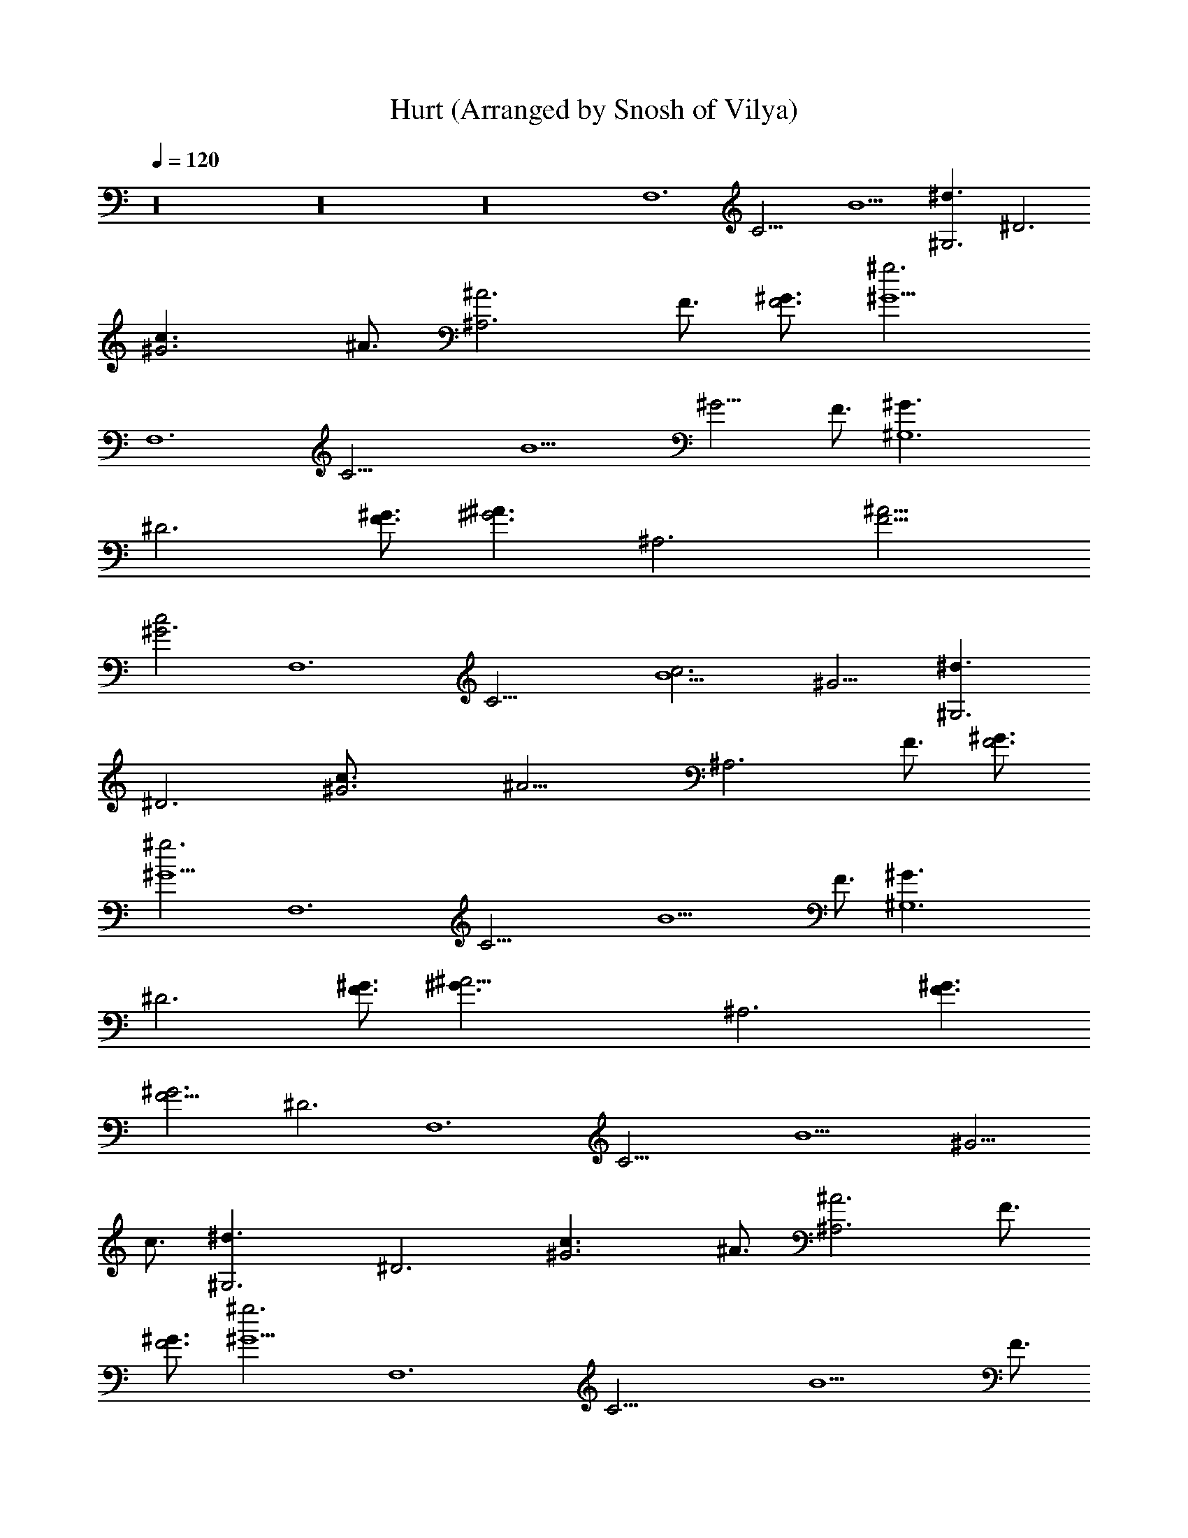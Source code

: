X: 1
T: Hurt (Arranged by Snosh of Vilya)
Z: Nine Inch Nails
L: 1/4
Q: 120
K: C
z16 z16 z16 [F,6z3/4] [C21/4z3/4] B9/2 [^G,3^d3/2z3/4] [^D3z3/4]
[^G3c3/2z3/4] ^A3/4 [^A,3^A3z3/4] F3/4 [^G3/4F3] [^g3^G9/2z3/4]
[F,6z3/4] [C21/4z3/4] [B9/2z9/4] [^G9/4z3/2] F3/4 [^G,6^G3/2z3/4]
[^D3z3/4] [^G3/4F3/4] [^A3/2^G3z3/4] [^A,3z3/4] [F9/4^A15/4z3/2]
[^G3c2z3/4] [F,6z3/4] [C21/4z3/4] [B9/2c3z9/4] ^G9/4 [^G,3^d3/2z3/4]
[^D3z3/4] [^G3c3/4] [^A15/4z3/4] [^A,3z3/4] F3/4 [^G3/4F3]
[^g3^G9/2z3/4] [F,6z3/4] [C21/4z3/4] [B9/2z15/4] F3/4 [^G,6^G3/2z3/4]
[^D3z3/4] [^G3/4F3/4] [^A21/4^G3/2z3/4] [^A,3z3/4] [F3/2^G3/2]
[^G3F9/4z3/8] [^D3z3/8] [F,6z3/4] [C21/4z3/4] [B9/2z9/4] [^G9/4z3/2]
c3/4 [^G,3^d3/2z3/4] [^D3z3/4] [^G3c3/2z3/4] ^A3/4 [^A,3^A3z3/4] F3/4
[^G3/4F3] [^g3^G9/2z3/4] [F,6z3/4] [C21/4z3/4] [B9/2z15/4] F3/4
[^G,6^G3/2z3/4] [^D3z3/4] [^G3/4F3/4] [^A3/2^G3z3/4] [^A,3z3/4]
[F15/4^A9/2z3/2] [^G3c3z3/4] [F,6z3/4] [C21/4z3/4] [B9/2z3/2]
[c3/2z3/4] [^G9/4z3/4] ^c3/4 [^d2z3/4] [^G,3z3/4] [^D3z3/4]
[^G3=c3/4] [^A15/4z3/4] [^A,3z3/4] F3/4 [^G3/4F3] [^g3^G15/4z3/4]
[F,6z3/4] [C21/4z3/4] [B9/2z3/4] F5/8 z/8 ^G3/2 F3/4 [^G3/2z3/4]
[^G,6z3/4] [^D3^G3/4] [^G15/4z3/4] [^A15/4z3/4] [^A,3c3/4] F3/4 F3/4
[^G3/4F3/4z3/8] ^D3/8 [^D3/2^A3/2^D,3/2z/8] [^d3/2z11/8]
[^D3/2^A3/2^D,3/2z/8] [^d3/2z11/8] [^D3/2^A3/2^D,3/2z/8] [^d3/2z11/8]
[^D3/2^A3/2^D,3/2z/8] [^d3/2z11/8] [^D3/2^A3/2F,3/2z/8] [^d3/2z11/8]
[^D3/2^A3/2F,3/2z/8] [^d3/2z11/8] [^D3/2^A3/2F,3/2z/8] [^d3/2z11/8]
[^D3/2^A3/2F,3/2z/8] [^d3/2z11/8] [^D3/2^A3/2^C,3/2z/8] [^d3/2z11/8]
[^D3/2^A3/2^C,3/2z/8] [^d3/2z11/8] [^D3/2^A3/2^C,3/2z/8] [^d3/2z11/8]
[^D3/2^A3/2^C,3/2z/8] [^d3/2z11/8] [^D3/2c3/2^G,3/2z/8] [^d3/2z11/8]
[^D3/2c3/2^G,3/2z/8] [^d3/2z11/8] [^D3/2c3/2^G,3/2z/8] [^d3/2z11/8]
[^D3/2c3/2^G,3/2z/8] [^d3/2z11/8] [^D3/2^A3/2^D,3/2z/8] [^d3/2z11/8]
[^D3/2^A3/2^D,3/2z/8] [^d3/2z11/8] [^D3/2^A3/2^D,3/2z/8] [^d3/2z11/8]
[^D3/2^A3/2^D,3/2z/8] [^d3/2z11/8] [^D3/2^A3/2F,3/2z/8] [^d3/2z11/8]
[^D3/2^A3/2F,3/2z/8] [^d3/2z11/8] [^D3/2^A3/2F,3/2z/8] [^d3/2z11/8]
[^D3/2^A3/2F,3/2z/8] [^d3/2z11/8] [^D3/2^A3/2^C,3/2z/8] [^d3/2z11/8]
[^D3/2^A3/2^C,3/2z/8] [^d3/2z11/8] [^D3/2^A3/2^C,3/2z/8] [^d3/2z11/8]
[^D3/2^A3/2^C,3/2z/8] [^d3/2z11/8] [^D3/2c3/2^G,3/2z/8] [^d3/2z11/8]
[^D3/2c3/2^G,3/2z/8] [^d3/2z11/8] [^D3/2c3/2^G,3/2z/8] [^d3/2z11/8]
[^D3/2c3/2^G,3/2z/8] [^d3/2z11/8] [^D3/2^A3/2^D,3/2z/8] [^d3/2z11/8]
[^D3/2^A3/2^D,3/2z/8] [^d3/2z11/8] [^D3/2^A3/2^D,3/2z/8] [^d3/2z11/8]
[^D3/2^A3/2^D,3/2z/8] ^d11/8 [^D3/2^A3/2^d/8F,3/2] ^d5/8 [^d7/8z3/4]
[^D3/2^A3/4F,3/2z/8] [^d3/2z5/8] ^A3/4 [^D3/2^A3/2F,3/2z/8]
[^d3/2z11/8] [^D3/2^A3/2^G3/4F,3/2z/8] [^d3/2z5/8] [^G3z3/4]
[^D3/2^A3/2^C,3/2z/8] [^d3/2z11/8] [^D3/2^A3/2^C,3/2z/8] [^d3/2z11/8]
[^D3/2^A3/2^C,3/2z/8] [^d3/2z11/8] [^D3/2^A3/2^C,3/2z/8] [^d3/2z11/8]
[^D3/2c3/2^G,3/2z/8] [^d3/2z11/8] [^D3/2c3/2^G,3/2z/8] [^d3/2z11/8]
[^D3/2c3/2^A3/4^G,3/2z/8] [^d3/2z5/8] [^G3/2z3/4]
[^D3/2c3/2^G,3/2z/8] [^d3/2z5/8] ^A3/4 [^D3/2^A3/2^D,3/2z/8]
[^d3/2z11/8] [^D3/2^A3/2^D,3/2z/8] [^d3/2z11/8] [^D3/2^A3/2^D,3/2z/8]
[^d3/2z11/8] [^D3/2^A3/2^D,3/2z/8] ^d11/8 [^D3/2^A3/2^d/8F,3/2]
^d11/8 [^D3/2^A3/4^d/8F,3/2] [^d3/2z5/8] ^A3/4 [^D3/2^A3/2F,3/2z/8]
[^d3/2z5/8] [^G3/2z3/4] [^D3/2^A3/2F,3/2z/8] [^d3/2z5/8] [^G3z3/4]
[^D3/2^A3/2^C,3/2z/8] [^d3/2z11/8] [^D3/2^A3/2^C,3/2z/8] [^d3/2z11/8]
[^D3/2^A3/2^G3/2^C,3/2z/8] [^d3/2z11/8] [^D3/2^A3/2F3/4^C,3/2z/8]
[^d3/2z5/8] [^G3z3/4] [^D3/2c3/2^G,3/2z/8] [^d3/2z11/8]
[^D3/2c3/2^G,3/2z/8] [^d3/2z11/8] [^D3/4c3/2^G,3/2z/8] [^d3/2z5/8]
^D3/4 [^D3/4c3/2^G,3/2z/8] [^d3/2z5/8] ^D3/4
[^D3/2^A3/2^D,3/2^a3/4z/8] [^d3/2z5/8] ^a3/4
[^D3/2^A3/2^D,3/2^a3/4z/8] [^d3/2z5/8] ^a3/4
[^D3/2^A3/2^D,3/2^a3/4z/8] [^d3/2z5/8] [^g3/2z3/4]
[^D3/2^A3/2^D,3/2z/8] [^d3/2z5/8] [^g3/2z3/4]
[^D3/2^A3/2^a3/2F,3/2z/8] [^d3/2z5/8] ^g3/4 [^D3/2^A3/2^g3/4F,3/2z/8]
[^d3/2z5/8] [c'3/2^g3/4] [^D3/2^A3/2F,3/2^g3/4z/8] [^d3/2z5/8]
[^g3/2=g3/2z3/4] [^D3/2^A3/2F,3/2z/8] [^d3/2z5/8] [^g3=g3/2z3/4]
[^D3/2^A3/2^C,3/2z/8] [^d3/2z5/8] g3/4 [^D3/2^A3/2^C,3/2g3/4z/8]
[^d3/2z5/8] g3/4 [^D3/2^A3/2^C,3/2g3/4z/8] [^d3/2z5/8] [f3/2z3/4]
[^D3/2^A3/2^C,3/2z/8] [^d3/2z5/8] [f3/2z3/4]
[^D3/2c3/2^a3/2^G,3/2z/8] [^d3/2z5/8] f3/4
[^D3/2c3/2c'3/2^G,3/2f3/4z/8] [^d11/8z5/8] f3/4
[^D3/2c3/2^a3/4^G,3/2^d/8] ^d5/8 [^d3/4f3/4]
[^D3/2c3/2^d/8^G,3/2g3/2] [^d3/2z5/8] ^a3/4
[^D3/2^A3/2^D,3/2^a3/4z/8] [^d3/2z5/8] ^a3/4
[^D3/2^A3/2^D,3/2^a3/4z/8] [^d3/2z5/8] ^a3/4
[^D3/2^A3/2^D,3/2^a3/4z/8] [^d3/2z5/8] [^g3/2z3/4]
[^D3/2^A3/2^D,3/2z/8] [^d3/2z5/8] [^g3/2z3/4]
[^D3/2^A3/2^a3/2F,3/2z/8] [^d3/2z5/8] ^g3/4 [^D3/2^A3/2^g3/4F,3/2z/8]
[^d3/2z5/8] [c'3/2^g3/4] [^D3/2^A3/2F,3/2^g3/4z/8] [^d3/2z5/8]
[^g3/2=g3/2z3/4] [^D3/2^A3/2F,3/2z/8] [^d3/2z5/8] [^g3=g3/2z3/4]
[^D3/2^A3/2^C,3/2z/8] [^d3/2z5/8] g3/4 [^D3/2^A3/2^C,3/2g3/4z/8]
[^d3/2z5/8] g3/4 [^D3/2^A3/2^C,3/2g3/4z/8] [^d3/2z5/8] [f3/2z3/4]
[^D3/2^A3/2^C,3/2z/8] [^d3/2z5/8] f3/4 [^D3/2c3/2f3/4^G,3/2z/8]
[^d3/2z5/8] f3/4 [^D3/2c3/2f3/4^G,3/2z/8] ^d5/8 [^d3/4f3/4]
[^D3/2c3/2^G,3/2^d/8] [^d3/2z5/8] [^A3/2f3/4]
[^D3/2c3/2^G,3/2g3/2z/8] [^d3/2z5/8] [=A3z3/4] [F,12z3/4] [C21/4z3/4]
[B9/2z9/4] [^G3z9/4] [^G,3z3/4] [^D3z3/4] [^G3z3/4] [^A15/4z3/4]
[^A,3z3/4] [F15/4z3/4] [^G21/4z3/4] [^g3z3/4] [F,4z3/4] [C21/4z3/4]
[B9/2z9/4] [^G21/8z/4] F,2 [^G,6z3/4] [^D3z3/4] [^G15/4z3/4]
[^A21/4z3/4] [^A,3z3/4] [F15/4z3/2] [^G3z3/4] [F,4z3/4] [C21/4z3/4]
[B9/2z9/4] [^G9/4z/4] F,2 [^G,3^d3/2z3/4] [^D3z3/4] [^G3c3/2z3/4]
^A3/4 [^A,3^A3z3/4] F3/4 [^G3/4F3] [^g3^G9/2z3/4] [F,4z3/4]
[C21/4z3/4] [B9/2z5/2] [F,2z5/4] F3/4 [^G,6^G3/2z3/4] [^D3z3/4]
[^G3/4F3/4] [^A3/2^G3z3/4] [^A,3z3/4] [F15/4^A15/4z3/2] [^G3c3z3/4]
[F,6z3/4] [C21/4z3/4] [B9/2z9/4] ^G9/4 [^G,3^d3/2z3/4] [^D3z3/4]
[^G9/4c3/4] [^A15/4z3/4] [^A,3z3/4] [F15/4^G3/4] ^G3/4 [^g3^G9/2z3/4]
[F,6z3/4] [C21/4z3/4] B9/2 [^G,6^G3/2z3/4] [^D3z3/4] [^G3/4F3/4]
[^A21/4^G3/2z3/4] [^A,3z3/4] [F3/2^G3/2] [^G3F9/4z3/8] [^D3z3/8]
[F,6z3/4] [C21/4z3/4] [B9/2z9/4] [^G9/4z3/2] ^c3/4 [^G,3^d3/2^D3/4]
^D3/4 [^G3=c3/4^D3/2] [^A15/4z3/4] [^A,3^D3/2z3/4] [F15/4z3/4]
[^G3/4c3/4^D3/2] [^g3^G9/2z3/4] [F,6^D3/2z3/4] [C21/4z3/4]
[B9/2^D3/2] ^D3/2 [^D3/2z3/4] F3/4 [^G,6^G3/2^D3/4] ^D3/4
[^G3/4F3/4^D3/2] [^A3/2^G3z3/4] [^A,3^D3/2z3/4] [F9/4^A9/4z3/4]
[^D3/2z3/4] [^G3/4c3] [F,6^D3/2z3/4] [C21/4z3/4] [B9/2^D3/2]
[^D3/2z3/4] [^G9/4z3/4] ^D3/2 [^G,3^d3/2^D3/4] ^D3/4 [^G9/4c3/4^D3/2]
[^A15/4z3/4] [^A,3^D3/2z3/4] [F15/4^G3/4] [^G3/4^D3/2] [^g3^G9/2z3/4]
[F,6^D3/2z3/4] [C21/4z3/4] [B9/2^D3/2] ^D3/2 ^D3/2 [^G,6c3/2^D3/4]
^D3/4 [^G15/4^D3/2z3/4] [^A3/2z3/4] [^A,3^D3/2z3/4] [F6^A3/2z3/4]
[^D3/2z3/4] [^G6^A3/4] [^D3/2^A3/2^D,3/2z/8] [^d3/2z11/8]
[^D3/2^A3/2^D,3/2z/8] [^d3/2z11/8] [^D3/2^A3/2^D,3/2z/8] [^d3/2z11/8]
[^D3/2^A3/2^D,3/2z/8] ^d11/8 [^D3/2^A3/2^d/8F,3/2] ^d5/8 [^d7/8z3/4]
[^D3/2^A3/4F,3/2z/8] [^d3/2z5/8] ^A3/4 [^D3/2^A3/2F,3/2z/8]
[^d3/2z11/8] [^D3/2^A3/2^G3/4F,3/2z/8] [^d3/2z5/8] [^G6z3/4]
[^D3/2^A3/2^C,3/2z/8] [^d3/2z11/8] [^D3/2^A3/2^C,3/2z/8] [^d3/2z11/8]
[^D3/2^A3/2^C,3/2z/8] [^d3/2z11/8] [^D3/2^A3/2^C,3/2z/8] [^d3/2z11/8]
[^D3/2c3/2^G,3/2z/8] [^d3/2z11/8] [^D3/2c3/2^G,3/2z/8] [^d3/2z11/8]
[^D3/2c3/2^A3/4^G,3/2z/8] [^d3/2z5/8] [^G3/2z3/4]
[^D3/2c3/2^G,3/2z/8] [^d3/2z5/8] ^A3/4 [^D3/2^A3/2^D,3/2z/8]
[^d3/2z11/8] [^D3/2^A3/2^D,3/2z/8] [^d3/2z11/8] [^D3/2^A3/2^D,3/2z/8]
[^d3/2z11/8] [^D3/2^A3/2^D,3/2z/8] ^d11/8 [^D3/2^A3/2^d/8F,3/2]
^d11/8 [^D3/2^A3/4^d/8F,3/2] [^d3/2z5/8] ^A3/4 [^D3/2^A3/2F,3/2z/8]
[^d3/2z5/8] [^G3/2z3/4] [^D3/2^A3/2F,3/2z/8] [^d3/2z5/8] [^G3z3/4]
[^D3/2^A3/2^C,3/2z/8] [^d3/2z11/8] [^D3/2^A3/2^C,3/2z/8] [^d3/2z11/8]
[^D3/2^A3/2^G3/2^C,3/2z/8] [^d3/2z11/8] [^D3/2^A3/2F3/4^C,3/2z/8]
[^d3/2z5/8] [^G3z3/4] [^D3/2c3/2^G,3/2z/8] [^d3/2z11/8]
[^D3/2c3/2^G,3/2z/8] [^d3/2z11/8] [^D3/4c3/2^G,3/2z/8] [^d3/2z5/8]
^D3/4 [^D3/4c3/2^G,3/2z/8] [^d3/2z5/8] ^D3/4 [^D/8^A3/2^D,3/2^a3/4]
[^d3/2^D11/8z5/8] ^a3/4 [^D/8^A3/2^D,3/2^a3/4] [^d3/2^D11/8z5/8]
^a3/4 [^D/8^A3/2^D,3/2^a3/4] [^d3/2^D11/8z5/8] [^g3/2z3/4]
[^D/8^A3/2^D,3/2] [^d3/2^D11/8z5/8] [^g3/2z3/4]
[^D/8^A3/2^D,3/2^a3/2F,3/2] [^d3/2^D11/8z5/8] ^g3/4
[^D/8^A3/2^D,3/2^g3/4F,3/2] [^d3/2^D11/8z5/8] [c'3/2^g3/4]
[^D/8^A3/2^D,3/2F,3/2^g3/4] [^d3/2^D11/8z5/8] [^g3/2=g3/2z3/4]
[^D/8^A3/2^D,3/2F,3/2] [^d3/2^D11/8z5/8] [^g6=g3/2z3/4]
[^D/8^A3/2^D,3/2^C,3/2] [^d3/2^D11/8z5/8] g3/4
[^D/8^A3/2^D,3/2^C,3/2g3/4] [^d3/2^D11/8z5/8] g3/4
[^D/8^A3/2^D,3/2^C,3/2g3/4] [^d3/2^D11/8z5/8] [f3/2z3/4]
[^D/8^A3/2^D,3/2^C,3/2] [^d3/2^D11/8z5/8] [f3/2z3/4]
[^D/8c3/2^D,3/2^a3/2^G,3/2] [^d3/2^D11/8z5/8] f3/4
[^D/8c3/2^D,3/2c'3/2^G,3/2f3/4] [^d11/8^D11/8z5/8] f3/4
[^D/8c3/2^D,3/2^a3/4^G,3/2^d/8] [^d5/8^D11/8] [^d3/4f3/4]
[^D/8c3/2^D,3/2^d/8^G,3/2g3/2] [^d3/2^D11/8z5/8] ^a3/4
[^D/8^A3/2^D,3/2^a3/4] [^d3/2^D11/8z5/8] ^a3/4 [^D/8^A3/2^D,3/2^a3/4]
[^d3/2^D11/8z5/8] ^a3/4 [^D/8^A3/2^D,3/2^a9/4] [^d3/2^D11/8z5/8]
[^g3/2z3/4] [^D/8^A3/2^D,3/2] [^d3/2^D11/8z5/8] [^g3/2z3/4]
[^D/8^A3/2^D,3/2^a3/2F,3/2] [^d3/2^D11/8z5/8] ^g3/4
[^D/8^A3/2^D,3/2^g3/4F,3/2] [^d3/2^D11/8z5/8] [c'3/2^g3/4]
[^D/8^A3/2^D,3/2F,3/2^g3/4] [^d3/2^D11/8z5/8] [^g3/2=g3/2z3/4]
[^D/8^A3/2^D,3/2F,3/2] [^d3/2^D11/8z5/8] [^g6=g3/2z3/4]
[^D/8^A3/2^D,3/2^C,3/2] [^d3/2^D11/8z5/8] g3/4
[^D/8^A3/2^D,3/2^C,3/2g3/4] [^d3/2^D11/8z5/8] g3/4
[^D/8^A3/2^D,3/2^C,3/2g3/4] [^d3/2^D11/8z5/8] [f3/2z3/4]
[^D/8^A3/2^D,3/2^C,3/2] [^d3/2^D11/8z5/8] f3/4
[^D/8c3/2^D,3/2f3/4^G,3/2] [^d3/2^D11/8z5/8] f3/4
[^D/8c3/2^D,3/2f3/4^G,3/2] [^d5/8^D11/8] [^d3/4f3/4]
[^D/8c3/2^D,3/2^G,3/2^d/8] [^d5/8^D11/8] [^d7/8f3/4]
[^D/8c3/2^D,3/2^G,3/2g3/2] [^d5/8^D3/2] [^d6z3/4] ^D,3/2 ^D,3/2
^D,3/2 [^D,3/2z3/4] ^D3/4 [^A3/2F,3/2^D,3/2] [^G3/4F,3/2^D,3/2]
[c3/2z3/4] [F,3/2^D,3/2z3/4] [^G3/2z3/4] [F,3/2^D,3/2z3/4] [^G3z3/4]
[^C,3/2^D,3/2] [^C,3/2^D,3/2] [^C,3/2^D,3/2] [^C,3/2^D,3/2z3/4] ^D3/4
[^A3/2^G,3/2^D,3/2] [c3/2^G,3/2^D,3/2] [^A3/2^G,3/2^D,3/2]
[^D3/4^G,3/2^D,3/2] [^A6z3/4] ^D,3/2 ^D,3/2 ^D,3/2 ^D,3/2
[^A3/2F,3/2^D,3/2] [^G3/4F,3/2^D,3/2] [^dz3/4] [F,3/2^D,3/2z3/4]
[^G3/2z3/4] [F,3/2^D,3/2z3/4] [^G6z3/4] [^C,3/2^D,3/2] [^C,3/2^D,3/2]
[^C,3/2^D,3/2] [^C,3/2^D,3/2] [^c3/2^D,2^D2^A,2] ^c3/4
[^A9/4^G,15/4^D,15/4] ^A3/4 [^A3/2z3/4] [F,16z3/4] F6 z37/4 F,16 F,16
F,16 F,16 F,16 
